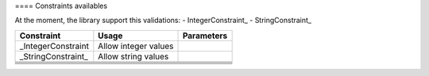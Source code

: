 ==== Constraints availables

At the moment, the library support this validations:
- IntegerConstraint_
- StringConstraint_


+--------------------+------------------------+-------------+
| Constraint         | Usage                  | Parameters  |
+====================+========================+=============+
| _IntegerConstraint |  Allow integer values  |             |
+--------------------+------------------------+-------------+
| _StringConstraint_ |  Allow string values   |             |
+--------------------+------------------------+-------------+
|                    |                        |             |
+--------------------+------------------------+-------------+
|                    |                        |             |
+--------------------+------------------------+-------------+
|                    |                        |             |
+--------------------+------------------------+-------------+
|                    |                        |             |
+--------------------+------------------------+-------------+
|                    |                        |             |
+--------------------+------------------------+-------------+
